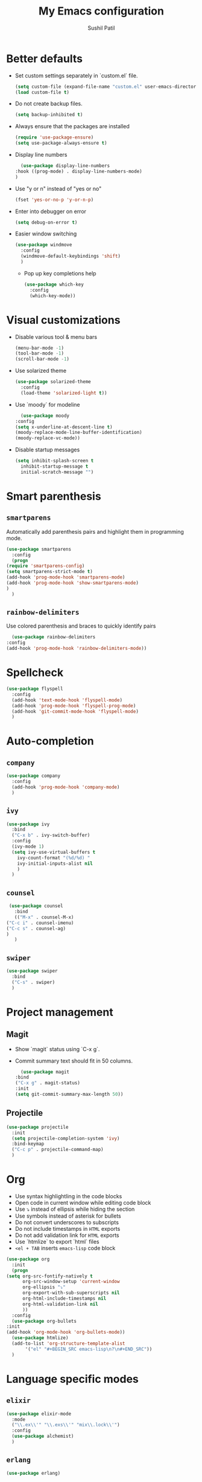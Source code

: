 #+TITLE: My Emacs configuration
#+AUTHOR: Sushil Patil
#+OPTIONS: H:2 num:nil timestamp:nil

* Better defaults
 * Set custom settings separately in `custom.el` file.
  #+BEGIN_SRC emacs-lisp
    (setq custom-file (expand-file-name "custom.el" user-emacs-directory))
    (load custom-file t)
  #+END_SRC
 * Do not create backup files.
  #+BEGIN_SRC emacs-lisp
    (setq backup-inhibited t)
  #+END_SRC
 * Always ensure that the packages are installed
   #+BEGIN_SRC emacs-lisp
     (require 'use-package-ensure)
     (setq use-package-always-ensure t)
   #+END_SRC
 * Display line numbers
     #+BEGIN_SRC emacs-lisp
       (use-package display-line-numbers
	 :hook ((prog-mode) . display-line-numbers-mode)
	 )
     #+END_SRC
 * Use "y or n" instead of "yes or no"
    #+BEGIN_SRC emacs-lisp
      (fset 'yes-or-no-p 'y-or-n-p)
    #+END_SRC
 * Enter into debugger on error
   #+BEGIN_SRC emacs-lisp
     (setq debug-on-error t)

   #+END_SRC
 * Easier window switching
   #+BEGIN_SRC emacs-lisp
     (use-package windmove
       :config
       (windmove-default-keybindings 'shift)
       )
  #+END_SRC

   - Pop up key completions help
   #+BEGIN_SRC emacs-lisp
     (use-package which-key
       :config
       (which-key-mode))
   #+END_SRC

* Visual customizations
  * Disable various tool & menu bars
    #+BEGIN_SRC emacs-lisp
      (menu-bar-mode -1)
      (tool-bar-mode -1)
      (scroll-bar-mode -1)
    #+END_SRC
  * Use solarized theme
   #+BEGIN_SRC emacs-lisp
     (use-package solarized-theme
       :config
       (load-theme 'solarized-light t))
   #+END_SRC
  * Use `moody` for modeline
    #+BEGIN_SRC emacs-lisp
      (use-package moody
	:config
	(setq x-underline-at-descent-line t)
	(moody-replace-mode-line-buffer-identification)
	(moody-replace-vc-mode))
    #+END_SRC
  * Disable startup messages
     #+BEGIN_SRC emacs-lisp
       (setq inhibit-splash-screen t
	     inhibit-startup-message t
	     initial-scratch-message "")
     #+END_SRC

* Smart parenthesis
** =smartparens=
  Automatically add parenthesis pairs and highlight them in
  programming mode.
   #+BEGIN_SRC emacs-lisp
     (use-package smartparens
       :config
       (progn
	 (require 'smartparens-config)
	 (setq smartparens-strict-mode t)
	 (add-hook 'prog-mode-hook 'smartparens-mode)
	 (add-hook 'prog-mode-hook 'show-smartparens-mode)
	 )
       )
   #+END_SRC
** =rainbow-delimiters=
   Use colored parenthesis and braces to quickly identify pairs
    #+BEGIN_SRC emacs-lisp
      (use-package rainbow-delimiters
	:config
	(add-hook 'prog-mode-hook 'rainbow-delimiters-mode))
    #+END_SRC
* Spellcheck
  #+BEGIN_SRC emacs-lisp
    (use-package flyspell
      :config
      (add-hook 'text-mode-hook 'flyspell-mode)
      (add-hook 'prog-mode-hook 'flyspell-prog-mode)
      (add-hook 'git-commit-mode-hook 'flyspell-mode)
      )
  #+END_SRC

* Auto-completion
** =company=
  #+BEGIN_SRC emacs-lisp
    (use-package company
      :config
      (add-hook 'prog-mode-hook 'company-mode)
      )
  #+END_SRC

** =ivy=
   #+BEGIN_SRC emacs-lisp
     (use-package ivy
       :bind
       ("C-x b" . ivy-switch-buffer)
       :config
       (ivy-mode 1)
       (setq ivy-use-virtual-buffers t
	     ivy-count-format "(%d/%d) "
	     ivy-initial-inputs-alist nil
	     )
       )
   #+END_SRC

** =counsel=
   #+BEGIN_SRC emacs-lisp
     (use-package counsel
       :bind
       (("M-x" . counsel-M-x)
	("C-c i" . counsel-imenu)
	("C-c s" . counsel-ag)
	)
       )
   #+END_SRC

** =swiper=
   #+BEGIN_SRC emacs-lisp
     (use-package swiper
       :bind
       ("C-s" . swiper)
       )
   #+END_SRC
* Project management
** Magit
  * Show `magit` status using `C-x g`.
  * Commit summary text should fit in 50 columns.
    #+BEGIN_SRC emacs-lisp
      (use-package magit
	:bind
	("C-x g" . magit-status)
	:init
	(setq git-commit-summary-max-length 50))
    #+END_SRC

** Projectile
  #+BEGIN_SRC emacs-lisp
    (use-package projectile
      :init
      (setq projectile-completion-system 'ivy)
      :bind-keymap
      ("C-c p" . projectile-command-map)
      )
  #+END_SRC

* Org
  * Use syntax highlightling in the code blocks
  * Open code in current window while editing code block
  * Use ⤵ instead of ellipsis while hiding the section
  * Use symbols instead of asterisk for bullets
  * Do not convert underscores to subscripts
  * Do not include timestamps in =HTML= exports
  * Do not add validation link for =HTML= exports
  * Use `htmlize` to export `html` files
  * =<el + TAB= inserts =emacs-lisp= code block
  #+BEGIN_SRC emacs-lisp
    (use-package org
      :init
      (progn
	(setq org-src-fontify-natively t
	      org-src-window-setup 'current-window
	      org-ellipsis "⤵"
	      org-export-with-sub-superscripts nil
	      org-html-include-timestamps nil
	      org-html-validation-link nil
	      ))
      :config
      (use-package org-bullets
	:init
	(add-hook 'org-mode-hook 'org-bullets-mode))
      (use-package htmlize)
      (add-to-list 'org-structure-template-alist
		   '("el" "#+BEGIN_SRC emacs-lisp\n?\n#+END_SRC"))
      )
  #+END_SRC

* Language specific modes
** =elixir=
   #+BEGIN_SRC emacs-lisp
     (use-package elixir-mode
       :mode
       ("\\.ex\\'" "\\.exs\\'" "mix\\.lock\\'")
       :config
       (use-package alchemist)
       )
   #+END_SRC
** =erlang=
   #+BEGIN_SRC emacs-lisp
     (use-package erlang)
   #+END_SRC
** =CXX=
  #+BEGIN_SRC emacs-lisp
    (use-package cc-mode
      :config
      (setq tab-width 4
	    c-basic-offset 4
	    c-set-style "bsd"
	    indent-tabs-mode t
	    )
      )
  #+END_SRC
  Use better syntax highlighting for C++
  #+BEGIN_SRC emacs-lisp
    (use-package modern-cpp-font-lock)
  #+END_SRC
** =yaml=
  #+BEGIN_SRC emacs-lisp
    (use-package yaml-mode)
  #+END_SRC

** =Dockerfile=
   #+BEGIN_SRC emacs-lisp
     (use-package dockerfile-mode
       :mode ("Dockerfile\\'" . dockerfile-mode))
   #+END_SRC
** =CMake=
   #+BEGIN_SRC emacs-lisp
     (use-package cmake-mode)
   #+END_SRC
** =Thrift=
   #+BEGIN_SRC emacs-lisp
     (use-package thrift)
   #+END_SRC
* Flycheck
  On the fly syntax checking
  #+BEGIN_SRC emacs-lisp
    (use-package flycheck
      :init
      (global-flycheck-mode t))
  #+END_SRC
